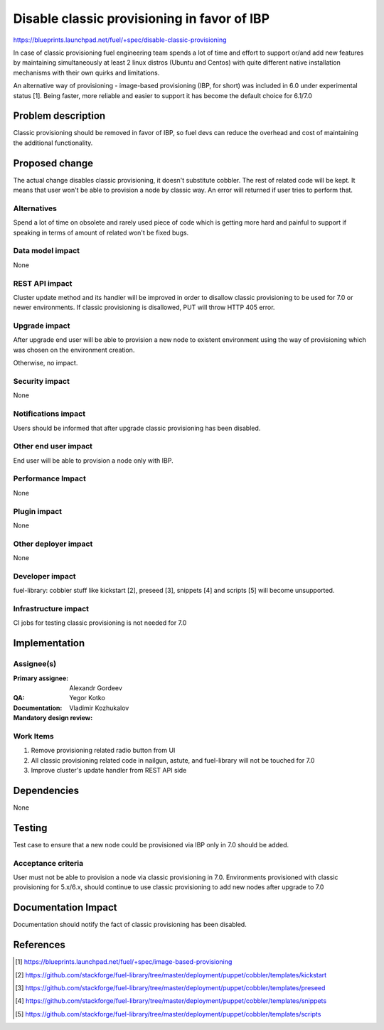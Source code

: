 ============================================
Disable classic provisioning in favor of IBP
============================================

https://blueprints.launchpad.net/fuel/+spec/disable-classic-provisioning

In case of classic provisioning fuel engineering team spends a lot of time
and effort to support or/and add new features by maintaining simultaneously at
least 2 linux distros (Ubuntu and Centos) with quite different native
installation mechanisms with their own quirks and limitations.

An alternative way of provisioning - image-based provisioning (IBP, for short)
was included in 6.0 under experimental status [1]. Being faster, more reliable
and easier to support it has become the default choice for 6.1/7.0

Problem description
===================

Classic provisioning should be removed in favor of IBP,
so fuel devs can reduce the overhead and cost of maintaining the
additional functionality.

Proposed change
===============

The actual change disables classic provisioning, it doesn't substitute
cobbler. The rest of related code will be kept.
It means that user won't be able to provision a node by classic way.
An error will returned if user tries to perform that.

Alternatives
------------

Spend a lot of time on obsolete and rarely used piece of code which is
getting more hard and painful to support if speaking in terms of amount of
related won't be fixed bugs.

Data model impact
-----------------

None

REST API impact
---------------

Cluster update method and its handler will be improved in order to disallow
classic provisioning to be used for 7.0 or newer environments.
If classic provisioning is disallowed, PUT will throw HTTP 405 error.

Upgrade impact
--------------

After upgrade end user will be able to provision a new node to existent
environment using the way of provisioning which was chosen on the environment
creation.

Otherwise, no impact.

Security impact
---------------

None

Notifications impact
--------------------

Users should be informed that after upgrade classic provisioning has been
disabled.

Other end user impact
---------------------

End user will be able to provision a node only with IBP.

Performance Impact
------------------

None

Plugin impact
-------------

None

Other deployer impact
---------------------

None

Developer impact
----------------

fuel-library: cobbler stuff like kickstart [2], preseed [3], snippets [4] and
scripts [5] will become unsupported.

Infrastructure impact
---------------------

CI jobs for testing classic provisioning is not needed for 7.0

Implementation
==============

Assignee(s)
-----------

:Primary assignee: Alexandr Gordeev

:QA: Yegor Kotko

:Documentation:

:Mandatory design review: Vladimir Kozhukalov

Work Items
----------

1. Remove provisioning related radio button from UI
2. All classic provisioning related code in nailgun, astute, and fuel-library
   will not be touched for 7.0
3. Improve cluster's update handler from REST API side

Dependencies
============

None

Testing
=======

Test case to ensure that a new node could be provisioned via IBP only in 7.0
should be added.

Acceptance criteria
-------------------

User must not be able to provision a node via classic provisioning in 7.0.
Environments provisioned with classic provisioning for 5.x/6.x, should continue
to use classic provisioning to add new nodes after upgrade to 7.0

Documentation Impact
====================

Documentation should notify the fact of classic provisioning has been disabled.

References
==========

.. [1] https://blueprints.launchpad.net/fuel/+spec/image-based-provisioning
.. [2] https://github.com/stackforge/fuel-library/tree/master/deployment/puppet/cobbler/templates/kickstart
.. [3] https://github.com/stackforge/fuel-library/tree/master/deployment/puppet/cobbler/templates/preseed
.. [4] https://github.com/stackforge/fuel-library/tree/master/deployment/puppet/cobbler/templates/snippets
.. [5] https://github.com/stackforge/fuel-library/tree/master/deployment/puppet/cobbler/templates/scripts
